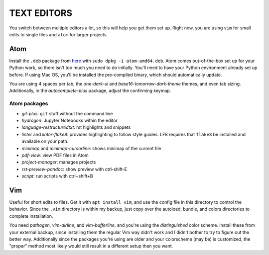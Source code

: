 TEXT EDITORS
============

You switch between multiple editors a lot, so this will help you get them set
up. Right now, you are using ``vim`` for small edits to single files and
``atom`` for larger projects.

Atom
----

Install the ``.deb`` package from `here <https://atom.io/>`__ with
``sudo dpkg -i atom-amd64.deb``. Atom comes out-of-the-box set up for your
Python work, so there isn't too much you need to do initially. You'll need to
have your Python environment already set up before. If using Mac OS, you'll
be installed the pre-compiled binary, which should automatically update.

You are using 4 spaces per tab, the *one-dark-ui* and
*base16-tomorrow-dark-theme* themes, and even tab sizing. Additionally, in
the *autocomplete-plus* package, adjust the confirming keymap.

Atom packages
^^^^^^^^^^^^^

-  *git-plus*: ``git`` stuff without the command line
-  *hydrogen*: Jupyter Notebooks within the editor
-  *language-restructuredtxt*: rst highlights and snippets
-  *linter* and *linter-flake8*: provides highlighting to follow style guides.
   LF8 requires that ``flake8`` be installed and available on your path.
-  *minimap* and *minimap-cursorline*: shows minimap of the current file
-  *pdf-view*: view PDF files in Atom
-  *project-manager*: manages projects
-  *rst-preview-pandoc*: show preview with ctrl-shift-E
-  *script*: run scripts with ctrl+shift+B


Vim
---

Useful for short edits to files. Get it with ``apt install vim``, and use the
config file in this directory to control the behavior. Since the ``.vim``
directory is within my backup, just copy over the autoload, bundle, and colors
directories to complete installation.

You need *pathogen*, *vim-airline*, and *vim-bufferline*, and you're using the
*distinguished* color scheme. Install these from your external backup, since
installing them the regular Vim way didn't work and I didn't bother to try to
figure out the better way. Additionally since the packages you're using are
older and your colorscheme (may be) is customized, the "proper" method most
likely would still result in a different setup than you want.

